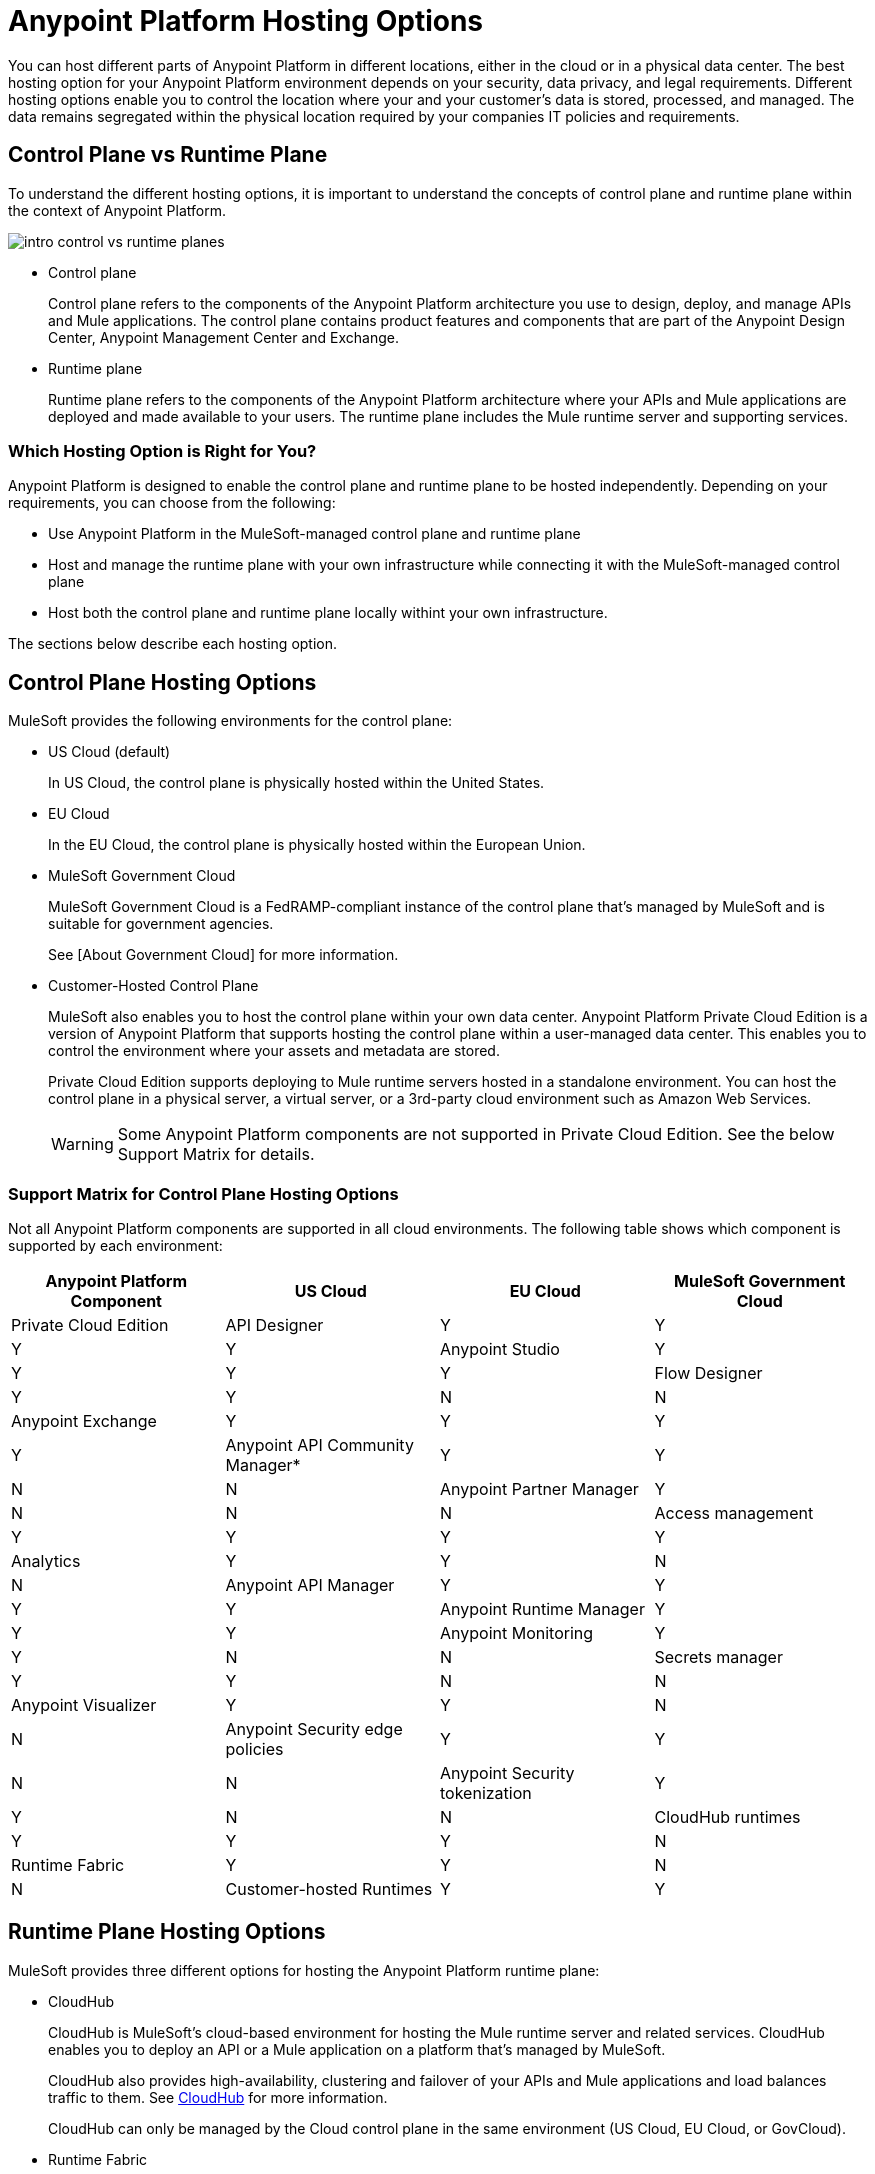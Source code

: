 = Anypoint Platform Hosting Options

You can host different parts of Anypoint Platform in different locations, either in the cloud or in a physical data center. The best hosting option for your Anypoint Platform environment depends on your security, data privacy, and legal requirements. Different hosting options enable you to control the location where your and your customer's data is stored, processed, and managed. The data remains segregated within the physical location required by your companies IT policies and requirements.

== Control Plane vs Runtime Plane

To understand the different hosting options, it is important to understand the concepts of control plane and runtime plane within the context of Anypoint Platform.

image::intro-control-vs-runtime-planes.png[]

* Control plane
+
Control plane refers to the components of the Anypoint Platform architecture you use to design, deploy, and manage APIs and Mule applications. The control plane contains product features and components that are part of the Anypoint Design Center, Anypoint Management Center and Exchange.

* Runtime plane
+
Runtime plane refers to the components of the Anypoint Platform architecture where your APIs and Mule applications are deployed and made available to your users. The runtime plane includes the Mule runtime server and supporting services.

=== Which Hosting Option is Right for You?

Anypoint Platform is designed to enable the control plane and runtime plane to be hosted independently. Depending on your requirements, you can choose from the following: 

* Use Anypoint Platform in the MuleSoft-managed control plane and runtime plane
* Host and manage the runtime plane with your own infrastructure while connecting it with the MuleSoft-managed control plane
* Host both the control plane and runtime plane locally withint your own infrastructure.

The sections below describe each hosting option.

== Control Plane Hosting Options

MuleSoft provides the following environments for the control plane:

* US Cloud (default)
+
In US Cloud, the control plane is physically hosted within the United States.

* EU Cloud
+
In the EU Cloud, the control plane is physically hosted within the European Union.

* MuleSoft Government Cloud
+
MuleSoft Government Cloud is a FedRAMP-compliant instance of the control plane that’s managed by MuleSoft and is suitable for government agencies.
+
See [About Government Cloud] for more information.

* Customer-Hosted Control Plane
+
MuleSoft also enables you to host the control plane within your own data center. Anypoint Platform Private Cloud Edition is a version of Anypoint Platform that supports hosting the control plane within a user-managed data center. This enables you to control the environment where your assets and metadata are stored.
+
Private Cloud Edition supports deploying to Mule runtime servers hosted in a standalone environment. You can host the control plane in a physical server, a virtual server, or a 3rd-party cloud environment such as Amazon Web Services.
+
[WARNING]
Some Anypoint Platform components are not supported in Private Cloud Edition. See the below Support Matrix for details.

=== Support Matrix for Control Plane Hosting Options

Not all Anypoint Platform components are supported in all cloud environments. The following table shows which component is supported by each environment:

[%header,cols="4*a"]
|===
| Anypoint Platform Component | US Cloud | EU Cloud | MuleSoft Government Cloud | Private Cloud Edition
| API Designer | Y | Y | Y | Y
| Anypoint Studio | Y | Y | Y | Y
| Flow Designer | Y | Y | N | N
| Anypoint Exchange | Y | Y | Y | Y
| Anypoint API Community Manager* | Y | Y | N | N
| Anypoint Partner Manager | Y | N | N | N
| Access management | Y | Y | Y | Y
| Analytics | Y | Y | N | N
| Anypoint API Manager | Y | Y | Y | Y
| Anypoint Runtime Manager | Y | Y | Y
| Anypoint Monitoring | Y | Y | N | N
| Secrets manager | Y | Y | N | N
| Anypoint Visualizer | Y | Y | N | N
| Anypoint Security edge policies | Y | Y | N | N
| Anypoint Security tokenization | Y | Y | N | N
| CloudHub runtimes | Y | Y | Y | N
| Runtime Fabric | Y | Y | N | N
| Customer-hosted Runtimes | Y | Y | N | Y
|===

== Runtime Plane Hosting Options

MuleSoft provides three different options for hosting the Anypoint Platform runtime plane:

* CloudHub
+
CloudHub is MuleSoft's cloud-based environment for hosting the Mule runtime server and related services. CloudHub enables you to deploy an API or a Mule application on a platform that’s managed by MuleSoft.
+
CloudHub also provides high-availability, clustering and failover of your APIs and Mule applications and load balances traffic to them. See xref:runtime-manager::cloudhub.adoc[CloudHub] for more information.
+
CloudHub can only be managed by the Cloud control plane in the same environment (US Cloud, EU Cloud, or GovCloud).

* Runtime Fabric
+
Runtime Fabric is a container service that enables you to run Mule applications and API gateways within a data center or 3rd-party cloud environment that you control and manage. Runtime Fabric can be installed on a set of physical servers, virtual machines, or within Amazon Web Services and Microsoft Azure.
+
Runtime Fabric comes bundled with technology such as Docker and Kubernetes to offer benefits such as high-availability, failover, clustering, and load balancing. See [Anypoint Runtime Fabric Overview] for more information.
+
Runtime Fabric can only be managed by Cloud control planes (US Cloud, EU Cloud). MuleSoft Government Coud and Private Cloud Edition do not support Runtime Fabric.

* Standalone Runtimes
+
The standalone option enables you to host Mule runtime engine server and related services in an environment that you manage.
+
Using standalone runtimes, the Mule Runtime Server can run on a physical server, a virtual machine, or within a 3rd-party cloud installation like Amazon Web Services or Microsoft Azure.
+
When using standalone runtimes, you are also responsible for providing the framework for high-availability, failover, clustering and load balancing.
+
Standalone runtimes can be managed by Cloud control plans (US Cloud, EU Cloud) or a customer-hosted control plane (PCE). MuleSoft Government Cloud does not support standalone runtimes.

=== Support Matrix for Runtime Plane Hosting Options

Not all Anypoint Platform components are supported in each of the Runtime Plane hosting options:

[%header,cols="4*a"]
|===
| Anypoint Platform Component | CloudHub | Runtime Fabric | Hybrid
| Mule runtime engine | Y | Y | Y
| Anypoint MQ | Y | N | N
| Anypoint Object Store | Y | N | Y
| Connectors | Y | Y | Y
|===


* US Cloud
+
In the US Cloud, Anypoint Platform and CloudHub are physically hosted within the United States. To improve performance and reduce latency, you can deploy APIs and Mule applications to Mule Runtimes located in different regions. When enabled, each regions appears as different deployment targets during deployment. This is the default environment.

* EU Cloud
+
In the EU Cloud, Anypoint Platform and CloudHub are physically hosted within the European Union.

* MuleSoft Government Cloud
+
MuleSoft Government Cloud is a secure, FedRAMP-compliant deployment environment that enables government agencies to use Anypoint Platform in the cloud.
+
See xref:gov-cloud::index.adoc[About Government Cloud]

=== Support Matrix for Cloud Hosting Options

[%header,cols="4*a"]
|===
| Anypoint Platform Component | CloudHub | Runtime Fabric | Hybrid
| Mule runtime engine | Y | Y | Y
| Anypoint MQ | Y | N | N
| Anypoint Object Store | Y | N | Y
| Connectors | Y | Y | Y
|===


[%header,cols="4*a"]
|===
| Anypoint Platform Component | CloudHub | Runtime Fabric | Hybrid
| Mule runtime engine | Y | Y | Y
| Anypoint MQ | Y | N | N
| Anypoint Object Store | Y | N | Y
| Connectors | Y | Y | Y
|===
